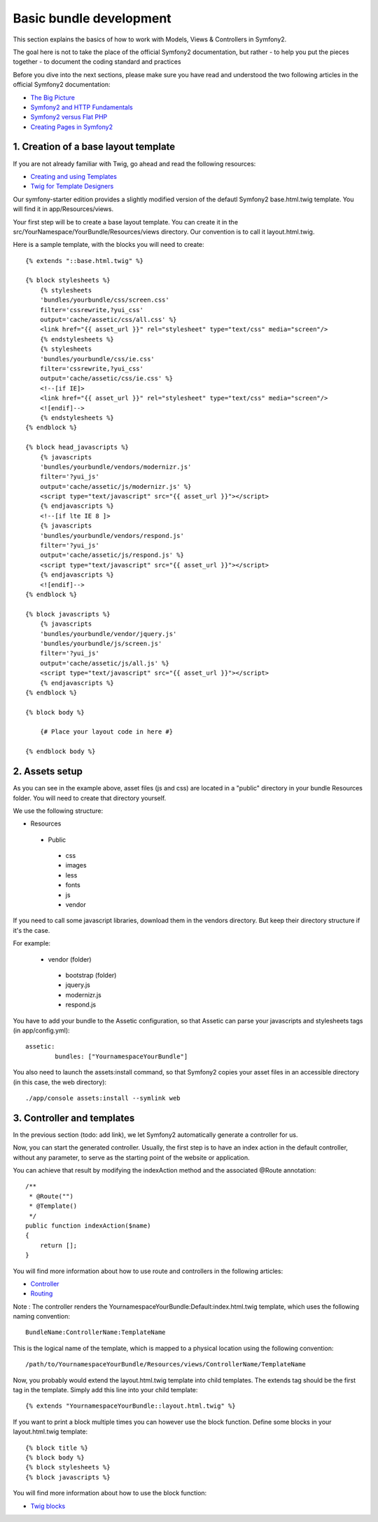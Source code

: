 Basic bundle development
========================

This section explains the basics of how to work with Models, Views & Controllers in Symfony2.

The goal here is not to take the place of the official Symfony2 documentation, but rather
- to help you put the pieces together
- to document the coding standard and practices

Before you dive into the next sections, please make sure you have read and understood the two following articles in
the official Symfony2 documentation:

- `The Big Picture <http://symfony.com/doc/current/quick_tour/the_big_picture.html>`_
- `Symfony2 and HTTP Fundamentals <http://symfony.com/doc/current/book/http_fundamentals.html>`_
- `Symfony2 versus Flat PHP <http://symfony.com/doc/current/book/from_flat_php_to_symfony2.html>`_
- `Creating Pages in Symfony2 <http://symfony.com/doc/current/book/page_creation.html>`_

1. Creation of a base layout template
-------------------------------------

If you are not already familiar with Twig, go ahead and read the following resources:

- `Creating and using Templates <http://symfony.com/doc/current/book/templating.html>`_
- `Twig for Template Designers <http://twig.sensiolabs.org/doc/templates.html>`_

Our symfony-starter edition provides a slightly modified version of the defautl Symfony2 base.html.twig template. You
will find it in app/Resources/views.

Your first step will be to create a base layout template. You can create it in the
src/YourNamespace/YourBundle/Resources/views directory. Our convention is to call it layout.html.twig.

Here is a sample template, with the blocks you will need to create::

    {% extends "::base.html.twig" %}

    {% block stylesheets %}
        {% stylesheets
        'bundles/yourbundle/css/screen.css'
        filter='cssrewrite,?yui_css'
        output='cache/assetic/css/all.css' %}
        <link href="{{ asset_url }}" rel="stylesheet" type="text/css" media="screen"/>
        {% endstylesheets %}
        {% stylesheets
        'bundles/yourbundle/css/ie.css'
        filter='cssrewrite,?yui_css'
        output='cache/assetic/css/ie.css' %}
        <!--[if IE]>
        <link href="{{ asset_url }}" rel="stylesheet" type="text/css" media="screen"/>
        <![endif]-->
        {% endstylesheets %}
    {% endblock %}

    {% block head_javascripts %}
        {% javascripts
        'bundles/yourbundle/vendors/modernizr.js'
        filter='?yui_js'
        output='cache/assetic/js/modernizr.js' %}
        <script type="text/javascript" src="{{ asset_url }}"></script>
        {% endjavascripts %}
        <!--[if lte IE 8 ]>
        {% javascripts
        'bundles/yourbundle/vendors/respond.js'
        filter='?yui_js'
        output='cache/assetic/js/respond.js' %}
        <script type="text/javascript" src="{{ asset_url }}"></script>
        {% endjavascripts %}
        <![endif]-->
    {% endblock %}

    {% block javascripts %}
        {% javascripts
        'bundles/yourbundle/vendor/jquery.js'
        'bundles/yourbundle/js/screen.js'
        filter='?yui_js'
        output='cache/assetic/js/all.js' %}
        <script type="text/javascript" src="{{ asset_url }}"></script>
        {% endjavascripts %}
    {% endblock %}

    {% block body %}

        {# Place your layout code in here #}

    {% endblock body %}

2. Assets setup
---------------

As you can see in the example above, asset files (js and css) are located in a "public" directory in your bundle
Resources folder. You will need to create that directory yourself.

We use the following structure:

* Resources

 * Public

  * css
  * images
  * less
  * fonts
  * js
  * vendor

If you need to call some javascript libraries, download them in the vendors directory.
But keep their directory structure if it's the case.

For example:

 * vendor (folder)
  * bootstrap (folder)
  * jquery.js
  * modernizr.js
  * respond.js

You have to add your bundle to the Assetic configuration, so that Assetic can parse your
javascripts and stylesheets tags (in app/config.yml)::

    assetic:
	    bundles: ["YournamespaceYourBundle"]

You also need to launch the assets:install command, so that Symfony2 copies your asset files in an accessible directory
(in this case, the web directory)::

    ./app/console assets:install --symlink web

3. Controller and templates
---------------------------

In the previous section (todo: add link), we let Symfony2 automatically generate a controller for us.

Now, you can start the generated controller. Usually, the first step is to have an index action in the default
controller, without any parameter, to serve as the starting point of the website or application.

You can achieve that result by modifying the indexAction method and the associated @Route annotation::

    /**
     * @Route("")
     * @Template()
     */
    public function indexAction($name)
    {
        return [];
    }

You will find more information about how to use route and controllers in the following articles:

- `Controller <http://symfony.com/doc/current/book/controller.html>`_
- `Routing <http://symfony.com/doc/current/book/routing.html>`_

Note : The controller renders the YournamespaceYourBundle:Default:index.html.twig template,
which uses the following naming convention::

	BundleName:ControllerName:TemplateName

This is the logical name of the template, which is mapped to a physical location using the following convention::

	/path/to/YournamespaceYourBundle/Resources/views/ControllerName/TemplateName

Now, you probably would extend the layout.html.twig template into child templates.
The extends tag should be the first tag in the template.
Simply add this line into your child template::

	{% extends "YournamespaceYourBundle::layout.html.twig" %}

If you want to print a block multiple times you can however use the block function.
Define some blocks in your layout.html.twig template::

	{% block title %}
	{% block body %}
	{% block stylesheets %}
	{% block javascripts %}

You will find more information about how to use the block function:

- `Twig blocks <http://twig.sensiolabs.org/doc/tags/extends.html>`_
